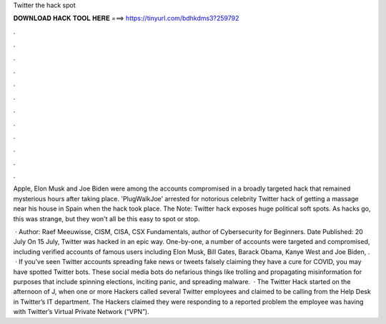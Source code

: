 Twitter the hack spot



𝐃𝐎𝐖𝐍𝐋𝐎𝐀𝐃 𝐇𝐀𝐂𝐊 𝐓𝐎𝐎𝐋 𝐇𝐄𝐑𝐄 ===> https://tinyurl.com/bdhkdms3?259792



.



.



.



.



.



.



.



.



.



.



.



.

Apple, Elon Musk and Joe Biden were among the accounts compromised in a broadly targeted hack that remained mysterious hours after taking place. 'PlugWalkJoe' arrested for notorious celebrity Twitter hack of getting a massage near his house in Spain when the hack took place. The Note: Twitter hack exposes huge political soft spots. As hacks go, this was strange, but they won't all be this easy to spot or stop.

 · Author: Raef Meeuwisse, CISM, CISA, CSX Fundamentals, author of Cybersecurity for Beginners. Date Published: 20 July On 15 July, Twitter was hacked in an epic way. One-by-one, a number of accounts were targeted and compromised, including verified accounts of famous users including Elon Musk, Bill Gates, Barack Obama, Kanye West and Joe Biden, .  · If you’ve seen Twitter accounts spreading fake news or tweets falsely claiming they have a cure for COVID, you may have spotted Twitter bots. These social media bots do nefarious things like trolling and propagating misinformation for purposes that include spinning elections, inciting panic, and spreading malware.  · The Twitter Hack started on the afternoon of J, when one or more Hackers called several Twitter employees and claimed to be calling from the Help Desk in Twitter’s IT department. The Hackers claimed they were responding to a reported problem the employee was having with Twitter’s Virtual Private Network (“VPN”).
